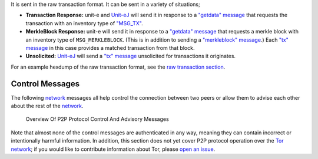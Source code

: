 It is sent in the raw transaction format. It can be sent in a variety of situations;

-  **Transaction Response:** unit-e and `Unit-eJ <http://unitej.github.io>`__ will send it in response to a `"getdata" message <getdata.html>`__ that requests the transaction with an inventory type of `"MSG_TX" </en/developer-reference#term-msg_tx>`__.

-  **MerkleBlock Response:** unit-e will send it in response to a `"getdata" message <getdata.html>`__ that requests a merkle block with an inventory type of ``MSG_MERKLEBLOCK``. (This is in addition to sending a `"merkleblock" message <merkleblock.html>`__.) Each `"tx" message <tx.html>`__ in this case provides a matched transaction from that block.

-  **Unsolicited:** `Unit-eJ <http://unitej.github.io>`__ will send a `"tx" message <tx.html>`__ unsolicited for transactions it originates.

For an example hexdump of the raw transaction format, see the `raw transaction section </en/developer-reference#raw-transaction-format>`__.

Control Messages
~~~~~~~~~~~~~~~~

The following `network </en/developer-guide#term-network>`__ messages all help control the connection between two peers or allow them to advise each other about the rest of the `network </en/developer-guide#term-network>`__.

.. figure:: /img/dev/en-p2p-control-messages.svg
   :alt: Overview Of P2P Protocol Control And Advisory Messages

   Overview Of P2P Protocol Control And Advisory Messages

Note that almost none of the control messages are authenticated in any way, meaning they can contain incorrect or intentionally harmful information. In addition, this section does not yet cover P2P protocol operation over the `Tor network <https://en.wikipedia.org/wiki/Tor_%28anonymity_network%29>`__; if you would like to contribute information about Tor, please `open an issue <https://github.com/unite-dot-org/unite.org/issues>`__.
